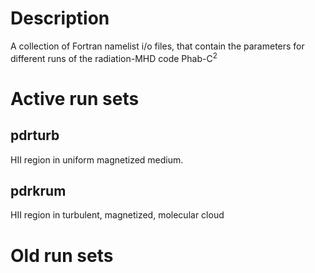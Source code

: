 
* Description

A collection of Fortran namelist i/o files, that contain the parameters for different runs of the radiation-MHD code Phab-C^2

* Active run sets

** pdrturb

HII region in uniform magnetized medium. 

** pdrkrum

HII region in turbulent, magnetized, molecular cloud

* Old run sets
